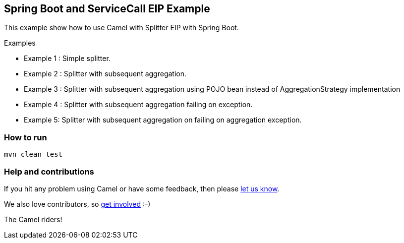 == Spring Boot and ServiceCall EIP Example

This example show how to use Camel with Splitter EIP with Spring Boot.

Examples

 - Example 1 : Simple splitter.
 - Example 2 : Splitter with subsequent aggregation.
 - Example 3 : Splitter with subsequent aggregation using POJO bean instead of AggregationStrategy implementation
 - Example 4 : Splitter with subsequent aggregation failing on exception.
 - Example 5: Splitter with subsequent aggregation on failing on aggregation exception.

=== How to run

    mvn clean test
     
=== Help and contributions

If you hit any problem using Camel or have some feedback, then please
https://camel.apache.org/support.html[let us know].

We also love contributors, so
https://camel.apache.org/contributing.html[get involved] :-)

The Camel riders!
